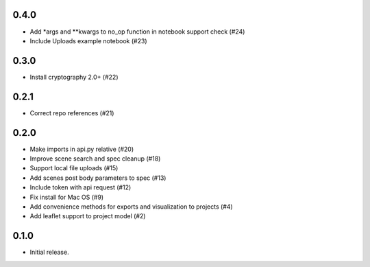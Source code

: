 0.4.0
-----

- Add *args and **kwargs to no_op function in notebook support check (#24)
- Include Uploads example notebook (#23)

0.3.0
-----
- Install cryptography 2.0+ (#22)

0.2.1
-----

- Correct repo references (#21)

0.2.0
-----

- Make imports in api.py relative (#20)
- Improve scene search and spec cleanup (#18)
- Support local file uploads (#15)
- Add scenes post body parameters to spec (#13)
- Include token with api request (#12)
- Fix install for Mac OS (#9)
- Add convenience methods for exports and visualization to projects (#4)
- Add leaflet support to project model (#2)

0.1.0
-----

- Initial release.
